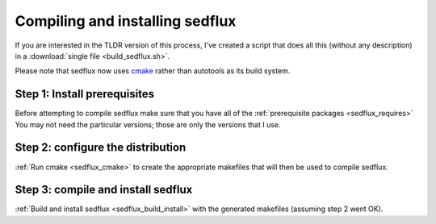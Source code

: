 .. _installing_sedflux:

Compiling and installing sedflux
================================

If you are interested in the TLDR version of this process, I've
created a script that does all this (without any description) in a
:download:`single file <build_sedflux.sh>`.

Please note that sedflux now uses `cmake <http://www.cmake.org/>`_ rather than
autotools as its build system.

Step 1: Install prerequisites
-----------------------------

Before attempting to compile sedflux make sure that you have all of the
:ref:`prerequisite packages <sedflux_requires>` You may not need the
particular versions; those are only the versions that I use.

Step 2: configure the distribution
----------------------------------

:ref:`Run cmake <sedflux_cmake>` to create the appropriate makefiles that
will then be used to compile sedflux.

Step 3: compile and install sedflux
-----------------------------------

:ref:`Build and install sedflux <sedflux_build_install>` with the generated
makefiles (assuming step 2 went OK).
